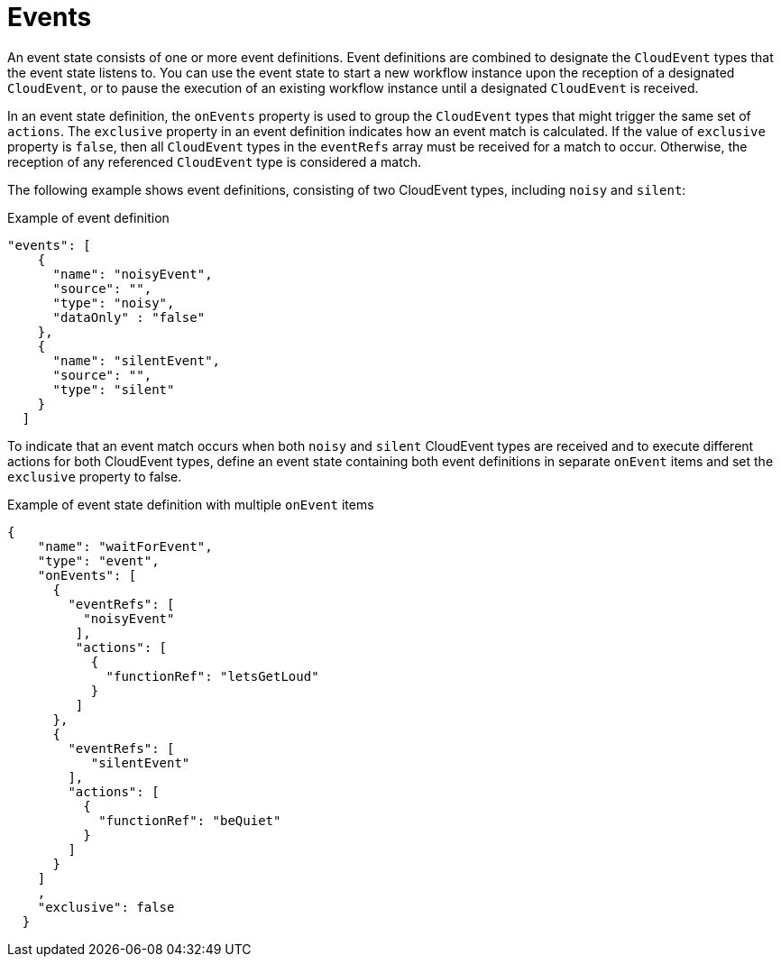 // Module included in the following assemblies:
// * about/serverless-logic-overview.adoc


:_content-type: CONCEPT
[id="serverless-logic-overview-events_{context}"]
= Events

An event state consists of one or more event definitions. Event definitions are combined to designate the `CloudEvent` types that the event state listens to. You can use the event state to start a new workflow instance upon the reception of a designated `CloudEvent`, or to pause the execution of an existing workflow instance until a designated `CloudEvent` is received.

In an event state definition, the `onEvents` property is used to group the `CloudEvent` types that might trigger the same set of `actions`. The `exclusive` property in an event definition indicates how an event match is calculated. If the value of `exclusive` property is `false`, then all `CloudEvent` types in the `eventRefs` array must be received for a match to occur. Otherwise, the reception of any referenced `CloudEvent` type is considered a match.

The following example shows event definitions, consisting of two CloudEvent types, including `noisy` and `silent`:

.Example of event definition
[source,json]
----
"events": [
    {
      "name": "noisyEvent",
      "source": "",
      "type": "noisy",
      "dataOnly" : "false"
    },
    {
      "name": "silentEvent",
      "source": "",
      "type": "silent"
    }
  ]
----

To indicate that an event match occurs when both `noisy` and `silent` CloudEvent types are received and to execute different actions for both CloudEvent types, define an event state containing both event definitions in separate `onEvent` items and set the `exclusive` property to false.

.Example of event state definition with multiple `onEvent` items
[source,json]
----
{
    "name": "waitForEvent",
    "type": "event",
    "onEvents": [
      {
        "eventRefs": [
          "noisyEvent"
         ],
         "actions": [
           {
             "functionRef": "letsGetLoud"
           }
         ]
      },
      {
        "eventRefs": [
           "silentEvent"
        ],
        "actions": [
          {
            "functionRef": "beQuiet"
          }
        ]
      }
    ]
    ,
    "exclusive": false
  }
----